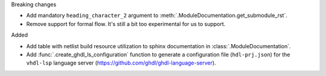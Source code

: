 Breaking changes

* Add mandatory ``heading_character_2`` argument to :meth:`.ModuleDocumentation.get_submodule_rst`.
* Remove support for formal flow. It's still a bit too experimental for us to support.

Added

* Add table with netlist build resource utilization to sphinx documentation in
  :class:`.ModuleDocumentation`.

* Add :func:`.create_ghdl_ls_configuration` function to generate a configuration file
  (``hdl-prj.json``) for the ``vhdl-lsp`` language server
  (https://github.com/ghdl/ghdl-language-server).
